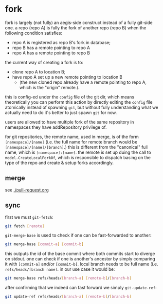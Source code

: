 * fork

fork is largely (not fully) an aegis-side construct instead of a fully git-side one. a repo (repo A) is fully the fork of another repo (repo B) when the following condition satisfies:

+ repo A is registered as repo B's fork in database;
+ repo B has a remote pointing to repo A
+ repo A has a remote pointing to repo B

the current way of creating a fork is to:

+ clone repo A to location B;
+ have repo A set up a new remote pointing to location B
  + (the new cloned repo already have a remote pointing to repo A, which is the "origin" remote.).

this is config-ed under the =config= file of the git dir, which means theoretically you can perform this action by directly editing the =config= file atomically instead of spawning =git=, but without fully understanding what we actually need to do it's better to just spawn =git= for now.

users are allowed to have multiple fork of the same repository in namespaces they have addRepository privilege of.

for git repositories, the remote name, used in merge, is of the form =[namespace]/[name]= (i.e. the full name for remote branch would be =[namespace]/[name]/[branch]=.) this is different from the "canonical" full name, which is =[namespace]:[name]=. the remote is set up duing the call to =model.CreateLocalForkOf=, which is responsible to dispatch basing on the type of the repo and create & setup forks accordingly.

** merge

see [[./pull-request.org]]

** sync

first we must =git-fetch=:

#+begin_src sh
git fetch [remote]
#+end_src

=git-merge-base= is used to check if one can be fast-forwarded to another:

#+begin_src sh
    git merge-base [commit-a] [commit-b]
#+end_src

this outputs the id of the base commit where both commits start to diverge on stdout. one can check if one is another's ancestor by simply comparing it with =[commit-a]= and/or =[commit-b]=. local branch needs to be full name (i.e. =refs/heads/[branch name]=. in our use case it would be:

#+begin_src sh
git merge-base refs/heads/[branch-a] [remote-b]/[branch-b]
#+end_src

after confirming that we indeed can fast forward we simply =git-update-ref=:

#+begin_src sh
  git update-ref refs/heads/[branch-a] [remote-b]/[branch-b]
#+end_src

  
